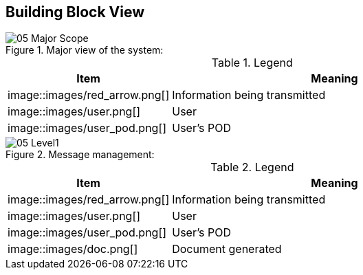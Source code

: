 [[section-building-block-view]]


== Building Block View

.Major view of the system:
image::images/05_Major_Scope.png[]

.Legend
[options="header",cols="1,2"]
|===
|Item | Meaning 
|image::images/red_arrow.png[] | Information being transmitted
|image::images/user.png[] | User
|image::images/user_pod.png[] | User's POD
|===

.Message management:
image::images/05_Level1.png[]

.Legend
[options="header",cols="1,2"]
|===
|Item | Meaning 
|image::images/red_arrow.png[] | Information being transmitted
|image::images/user.png[] | User
|image::images/user_pod.png[] | User's POD
|image::images/doc.png[] | Document generated
|===